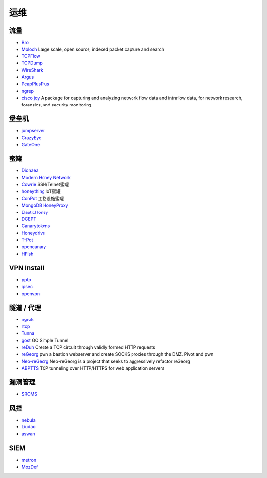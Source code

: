 运维
----------------------------------------

流量
~~~~~~~~~~~~~~~~~~~~~~~~~~~~~~~~~~~~~~~~
- `Bro <https://www.bro.org/>`_
- `Moloch <https://github.com/aol/moloch>`_  Large scale, open source, indexed packet capture and search
- `TCPFlow <https://github.com/simsong/tcpflow>`_
- `TCPDump <http://www.tcpdump.org/>`_
- `WireShark <https://www.wireshark.org>`_
- `Argus <https://github.com/salesforce/Argus>`_
- `PcapPlusPlus <https://github.com/seladb/PcapPlusPlus>`_
- `ngrep <https://github.com/jpr5/ngrep>`_
- `cisco joy <https://github.com/cisco/joy>`_  A package for capturing and analyzing network flow data and intraflow data, for network research, forensics, and security monitoring.

堡垒机
~~~~~~~~~~~~~~~~~~~~~~~~~~~~~~~~~~~~~~~~
- `jumpserver <https://github.com/jumpserver/jumpserver>`_
- `CrazyEye <https://github.com/triaquae/CrazyEye>`_
- `GateOne <https://github.com/liftoff/GateOne>`_

蜜罐
~~~~~~~~~~~~~~~~~~~~~~~~~~~~~~~~~~~~~~~~
- `Dionaea <https://github.com/DinoTools/dionaea>`_
- `Modern Honey Network  <https://github.com/threatstream/mhn>`_
- `Cowrie <https://github.com/micheloosterhof/cowrie>`_ SSH/Telnet蜜罐
- `honeything <https://github.com/omererdem/honeything>`_ IoT蜜罐
- `ConPot <http://conpot.org/>`_ 工控设施蜜罐
- `MongoDB HoneyProxy <https://github.com/Plazmaz/MongoDB-HoneyProxy>`_
- `ElasticHoney <https://github.com/jordan-wright/elastichoney>`_
- `DCEPT <https://github.com/secureworks/dcept>`_
- `Canarytokens <https://github.com/thinkst/canarytokens>`_
- `Honeydrive <http://bruteforcelab.com/honeydrive>`_
- `T-Pot <https://github.com/dtag-dev-sec/tpotce/>`_
- `opencanary <https://github.com/p1r06u3/opencanary_web>`_
- `HFish <https://github.com/hacklcx/HFish>`_

VPN Install
~~~~~~~~~~~~~~~~~~~~~~~~~~~~~~~~~~~~~~~~
- `pptp <https://github.com/viljoviitanen/setup-simple-pptp-vpn>`_
- `ipsec <https://github.com/hwdsl2/setup-ipsec-vpn>`_
- `openvpn <https://github.com/Nyr/openvpn-install>`_

隧道 / 代理
~~~~~~~~~~~~~~~~~~~~~~~~~~~~~~~~~~~~~~~~
- `ngrok <https://github.com/inconshreveable/ngrok>`_
- `rtcp <https://github.com/knownsec/rtcp>`_
- `Tunna <https://github.com/SECFORCE/Tunna>`_
- `gost <https://github.com/ginuerzh/gost>`_ GO Simple Tunnel
- `reDuh <https://github.com/sensepost/reDuh>`_ Create a TCP circuit through validly formed HTTP requests
- `reGeorg <https://github.com/sensepost/reGeorg>`_ pwn a bastion webserver and create SOCKS proxies through the DMZ. Pivot and pwn
- `Neo-reGeorg <https://github.com/L-codes/Neo-reGeorg>`_ Neo-reGeorg is a project that seeks to aggressively refactor reGeorg
- `ABPTTS <https://github.com/nccgroup/ABPTTS>`_ TCP tunneling over HTTP/HTTPS for web application servers


漏洞管理
~~~~~~~~~~~~~~~~~~~~~~~~~~~~~~~~~~~~~~~~
- `SRCMS <https://github.com/martinzhou2015/SRCMS>`_

风控
~~~~~~~~~~~~~~~~~~~~~~~~~~~~~~~~~~~~~~~~
- `nebula <https://github.com/threathunterX/nebula>`_
- `Liudao <https://github.com/ysrc/Liudao>`_
- `aswan <https://github.com/momosecurity/aswan>`_

SIEM
~~~~~~~~~~~~~~~~~~~~~~~~~~~~~~~~~~~~~~~~
- `metron <https://github.com/apache/metron>`_
- `MozDef <https://github.com/mozilla/MozDef>`_
